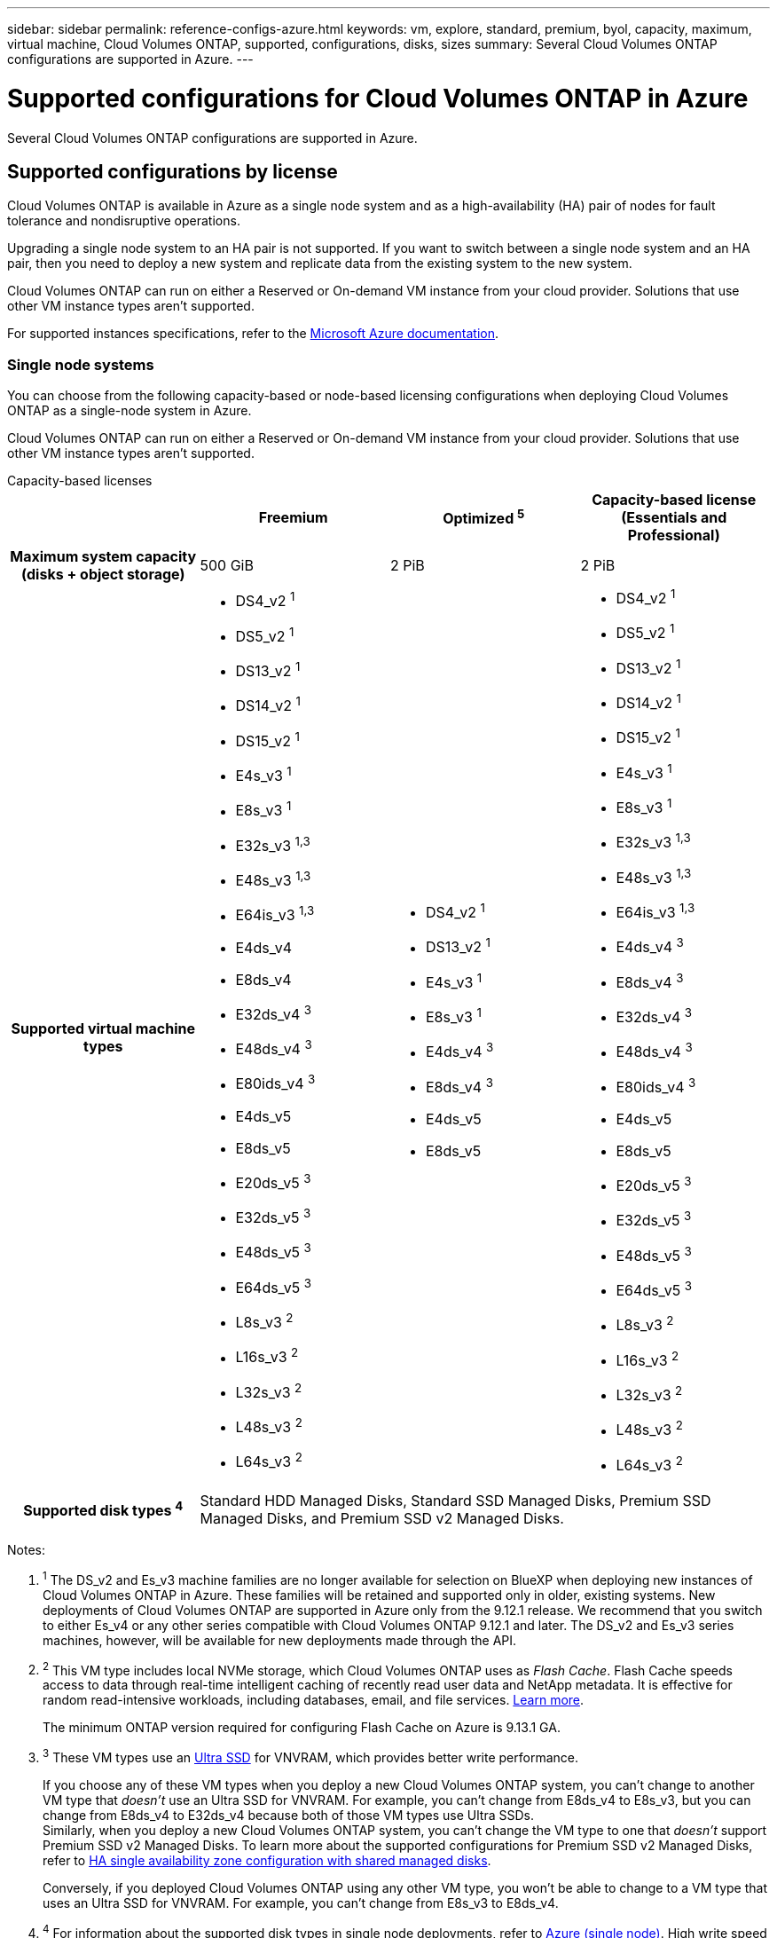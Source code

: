 ---
sidebar: sidebar
permalink: reference-configs-azure.html
keywords: vm, explore, standard, premium, byol, capacity, maximum, virtual machine, Cloud Volumes ONTAP, supported, configurations, disks, sizes
summary: Several Cloud Volumes ONTAP configurations are supported in Azure.
---

= Supported configurations for Cloud Volumes ONTAP in Azure
:hardbreaks:
:nofooter:
:icons: font
:linkattrs:
:imagesdir: ./media/

[.lead]
Several Cloud Volumes ONTAP configurations are supported in Azure.

== Supported configurations by license

Cloud Volumes ONTAP is available in Azure as a single node system and as a high-availability (HA) pair of nodes for fault tolerance and nondisruptive operations.

Upgrading a single node system to an HA pair is not supported. If you want to switch between a single node system and an HA pair, then you need to deploy a new system and replicate data from the existing system to the new system.

Cloud Volumes ONTAP can run on either a Reserved or On-demand VM instance from your cloud provider. Solutions that use other VM instance types aren't supported.

For supported instances specifications, refer to the https://learn.microsoft.com/en-us/azure/virtual-machines/sizes/overview[Microsoft Azure documentation^].

=== Single node systems

You can choose from the following capacity-based or node-based licensing configurations when deploying Cloud Volumes ONTAP as a single-node system in Azure. 

Cloud Volumes ONTAP can run on either a Reserved or On-demand VM instance from your cloud provider. Solutions that use other VM instance types aren't supported. 

[role="tabbed-block"]
====

.Capacity-based licenses
--
[cols=4*,cols="h,d,d,d",options="header"]
|===
|
| Freemium 
| Optimized ^5^
| Capacity-based license (Essentials and Professional)

| Maximum system capacity
(disks + object storage) | 500 GiB | 2 PiB | 2 PiB 

| Supported virtual machine types

a|
* DS4_v2 ^1^
* DS5_v2 ^1^
* DS13_v2 ^1^
* DS14_v2 ^1^
* DS15_v2 ^1^
* E4s_v3 ^1^
* E8s_v3 ^1^
* E32s_v3 ^1,3^
* E48s_v3 ^1,3^
* E64is_v3 ^1,3^
* E4ds_v4 
* E8ds_v4 
* E32ds_v4 ^3^
* E48ds_v4 ^3^
* E80ids_v4 ^3^
* E4ds_v5 
* E8ds_v5 
* E20ds_v5 ^3^
* E32ds_v5 ^3^
* E48ds_v5 ^3^
* E64ds_v5 ^3^
* L8s_v3 ^2^
* L16s_v3 ^2^
* L32s_v3 ^2^
* L48s_v3 ^2^
* L64s_v3 ^2^

a|
* DS4_v2 ^1^
* DS13_v2 ^1^
* E4s_v3 ^1^
* E8s_v3 ^1^
* E4ds_v4 ^3^
* E8ds_v4 ^3^
* E4ds_v5 
* E8ds_v5 

a|
* DS4_v2 ^1^
* DS5_v2 ^1^
* DS13_v2 ^1^
* DS14_v2 ^1^
* DS15_v2 ^1^
* E4s_v3 ^1^
* E8s_v3 ^1^
* E32s_v3 ^1,3^
* E48s_v3 ^1,3^
* E64is_v3 ^1,3^
* E4ds_v4 ^3^
* E8ds_v4 ^3^
* E32ds_v4 ^3^
* E48ds_v4 ^3^
* E80ids_v4 ^3^
* E4ds_v5 
* E8ds_v5 
* E20ds_v5 ^3^
* E32ds_v5 ^3^
* E48ds_v5 ^3^
* E64ds_v5 ^3^
* L8s_v3 ^2^
* L16s_v3 ^2^
* L32s_v3 ^2^
* L48s_v3 ^2^
* L64s_v3 ^2^

| Supported disk types ^4^ 3+| Standard HDD Managed Disks, Standard SSD Managed Disks, Premium SSD Managed Disks, and Premium SSD v2 Managed Disks.

|===

Notes:

. ^1^ The DS_v2 and Es_v3 machine families are no longer available for selection on BlueXP when deploying new instances of Cloud Volumes ONTAP in Azure. These families will be retained and supported only in older, existing systems. New deployments of Cloud Volumes ONTAP are supported in Azure only from the 9.12.1 release. We recommend that you switch to either Es_v4 or any other series compatible with Cloud Volumes ONTAP 9.12.1 and later. The DS_v2 and Es_v3 series machines, however, will be available for new deployments made through the API.

. ^2^ This VM type includes local NVMe storage, which Cloud Volumes ONTAP uses as _Flash Cache_. Flash Cache speeds access to data through real-time intelligent caching of recently read user data and NetApp metadata. It is effective for random read-intensive workloads, including databases, email, and file services. https://docs.netapp.com/us-en/bluexp-cloud-volumes-ontap/concept-flash-cache.html[Learn more^].
+
The minimum ONTAP version required for configuring Flash Cache on Azure is 9.13.1 GA.

. ^3^ These VM types use an https://docs.microsoft.com/en-us/azure/virtual-machines/windows/disks-enable-ultra-ssd[Ultra SSD^] for VNVRAM, which provides better write performance.
+
If you choose any of these VM types when you deploy a new Cloud Volumes ONTAP system, you can't change to another VM type that _doesn't_ use an Ultra SSD for VNVRAM. For example, you can't change from E8ds_v4 to E8s_v3, but you can change from E8ds_v4 to E32ds_v4 because both of those VM types use Ultra SSDs. 
Similarly, when you deploy a new Cloud Volumes ONTAP system, you can't change the VM type to one that _doesn't_ support Premium SSD v2 Managed Disks. To learn more about the supported configurations for Premium SSD v2 Managed Disks, refer to https://docs.netapp.com/us-en/bluexp-cloud-volumes-ontap/concept-ha-azure.html#ha-single-availability-zone-configuration-with-shared-managed-disks[HA single availability zone configuration with shared managed disks^].
+
Conversely, if you deployed Cloud Volumes ONTAP using any other VM type, you won't be able to change to a VM type that uses an Ultra SSD for VNVRAM. For example, you can't change from E8s_v3 to E8ds_v4.
+
. ^4^ For information about the supported disk types in single node deployments, refer to https://docs.netapp.com/us-en/bluexp-cloud-volumes-ontap/reference-default-configs.html#azure-single-node[Azure (single node)^]. High write speed is supported with all instance types when using a single node system. You can enable high write speed from BlueXP during deployment or any time after. https://docs.netapp.com/us-en/bluexp-cloud-volumes-ontap/concept-write-speed.html[Learn more about choosing a write speed^]. Enhanced write performance is enabled when using SSDs.
. ^5^ Beginning on August 11, 2025, the Cloud Volumes ONTAP Optimized license is deprecated and will no longer be available for purchase or renewal in the Azure marketplace for pay-as-you-go (PAYGO) subscriptions. For more information, refer to https://docs.netapp.com/us-en/bluexp-cloud-volumes-ontap/whats-new.html#11-august-2025[End of availability of Optimized licenses^].

--

.Node-based licenses 
--
[cols=5*,cols="h,d,d,d,d",options="header"]
|===
|
| PAYGO Explore
| PAYGO Standard
| PAYGO Premium
| Node-based BYOL

| Maximum system capacity
(disks + object storage) | 2 TiB ^5^ | 10 TiB | 368 TiB | 368 TiB per license

| Supported virtual machine types

a|
* E4s_v3 ^1^
* E4ds_v4 ^3^
* E4ds_v5

a|
* DS4_v2 ^1^
* DS13_v2 ^1^
* E8s_v3 ^1^
* E8ds_v4 ^3^
* E8ds_v5
* L8s_v3 ^2^

a|
* DS5_v2 ^1^
* DS14_v2 ^1^
* DS15_v2 ^1^
* E32s_v3 ^1,3^
* E48s_v3 ^1,3^
* E64is_v3 ^1,3^
* E32ds_v4 ^3^
* E48ds_v4 ^3^
* E80ids_v4 ^3^
* E20ds_v5 ^3^
* E32ds_v5 ^3^
* E48ds_v5 ^3^
* E64ds_v5 ^3^


a|
* DS4_v2 ^1^
* DS5_v2 ^1^
* DS13_v2 ^1^
* DS14_v2 ^1^
* DS15_v2 ^1^
* E4s_v3 ^1^
* E8s_v3 ^1^
* E32s_v3 ^1,3^
* E48s_v3 ^1,3^
* E64is_v3 ^1,3^
* E4ds_v4 ^3^
* E8ds_v4 ^3^
* E32ds_v4 ^3^
* E48ds_v4 ^3^
* E80ids_v4 ^3^
* E4ds_v5 
* E8ds_v5 
* E20ds_v5 ^3^
* E32ds_v5 ^3^
* E48ds_v5 ^3^
* E64ds_v5 ^3^
* L8s_v3 ^2^
* L16s_v3 ^2^
* L32s_v3 ^2^
* L48s_v3 ^2^
* L64s_v3 ^2^

| Supported disk types ^4^ 4+| Standard HDD Managed Disks, Standard SSD Managed Disks, and Premium SSD Managed Disks

|===

Notes:

. ^1^ The DS_v2 and Es_v3 machine families are no longer available for selection on BlueXP when deploying new instances of Cloud Volumes ONTAP in Azure. These families will be retained and supported only in older, existing systems. New deployments of Cloud Volumes ONTAP are supported in Azure only from the 9.12.1 release. We recommend that you switch to either Es_v4 or any other series compatible with Cloud Volumes ONTAP 9.12.1 and later. The DS_v2 and Es_v3 series machines, however, will be available for new deployments made through the API.

. ^2^ This VM type includes local NVMe storage, which Cloud Volumes ONTAP uses as _Flash Cache_. Flash Cache speeds access to data through real-time intelligent caching of recently read user data and NetApp metadata. It is effective for random read-intensive workloads, including databases, email, and file services. https://docs.netapp.com/us-en/bluexp-cloud-volumes-ontap/concept-flash-cache.html[Learn more^].

. ^3^ These VM types use an https://docs.microsoft.com/en-us/azure/virtual-machines/windows/disks-enable-ultra-ssd[Ultra SSD^] for VNVRAM, which provides better write performance.
+
If you choose any of these VM types when you deploy a new Cloud Volumes ONTAP system, you can't change to another VM type that _doesn't_ use an Ultra SSD for VNVRAM. For example, you can't change from E8ds_v4 to E8s_v3, but you can change from E8ds_v4 to E32ds_v4 because both of those VM types use Ultra SSDs.
+
Conversely, if you deployed Cloud Volumes ONTAP using any other VM type, you won't be able to change to a VM type that uses an Ultra SSD for VNVRAM. For example, you can't change from E8s_v3 to E8ds_v4.

. ^4^ High write speed is supported with all instance types when using a single node system. You can enable high write speed from BlueXP during deployment or any time after. https://docs.netapp.com/us-en/bluexp-cloud-volumes-ontap/concept-write-speed.html[Learn more about choosing a write speed^]. Enhanced write performance is enabled when using SSDs.

. ^5^Data tiering to Azure Blob storage isn't supported with PAYGO Explore. 

--
====

=== HA pairs
You can choose from the following configurations when deploying Cloud Volumes ONTAP as an HA pair in Azure.

==== HA pairs with page blob
You can use the following configurations with the existing Cloud Volumes ONTAP HA page blob deployments in Azure.

NOTE: Azure page blobs are not supported for any new deployment.

[role="tabbed-block"]
====
.Capacity-based licenses
--
[cols=4*,cols="h,d,d,d",options="header"]
|===
|
| Freemium 
| Optimized ^4^
| Capacity-based license (Essentials and Professional)

| Maximum system capacity
(disks + object storage) | 500 GiB | 2 PiB | 2 PiB 

| Supported virtual machine types

a|
* DS4_v2
* DS5_v2 ^1^
* DS13_v2
* DS14_v2 ^1^
* DS15_v2 ^1^
* E8s_v3
* E48s_v3 ^1^
* E8ds_v4 ^3^
* E32ds_v4 ^1,3^
* E48ds_v4 ^1,3^
* E80ids_v4 ^1,2,3^
* E8ds_v5 
* E20ds_v5 ^1^
* E32ds_v5 ^1^
* E48ds_v5 ^1^
* E64ds_v5 ^1^

a|
* DS4_v2
* DS13_v2
* E8s_v3
* E8ds_v4 ^3^ 
* E8ds_v5 

a|
* DS4_v2
* DS5_v2 ^1^
* DS13_v2
* DS14_v2 ^1^
* DS15_v2 ^1^
* E8s_v3
* E48s_v3 ^1^
* E8ds_v4 ^3^
* E32ds_v4 ^1,3^
* E48ds_v4 ^1,3^
* E80ids_v4 ^1,2,3^
* E8ds_v5 
* E20ds_v5 ^1^
* E32ds_v5 ^1^
* E48ds_v5 ^1^
* E64ds_v5 ^1^

| Supported disk types 3+| Page blobs

|===

Notes:

. ^1^ Cloud Volumes ONTAP supports high write speed with these VM types when using an HA pair. You can enable high write speed from BlueXP during deployment or any time after. https://docs.netapp.com/us-en/cloud-manager-cloud-volumes-ontap/concept-write-speed.html[Learn more about choosing a write speed^].

. ^2^ This VM is recommended only when Azure maintenance control is needed. It's not recommended for any other use case due to the higher pricing.

. ^3^ These VMs are only supported in deployments of Cloud Volumes ONTAP 9.11.1 or earlier. With these VM types you can upgrade an existing page blob deployment from Cloud Volumes ONTAP 9.11.1 to 9.12.1. You cannot perform new page blob deployments with Cloud Volumes ONTAP 9.12.1 or above. 
. ^4^ Beginning on August 11, 2025, the Cloud Volumes ONTAP Optimized license is deprecated and will no longer be available for purchase or renewal in the Azure marketplace for pay-as-you-go (PAYGO) subscriptions. For more information, refer to https://docs.netapp.com/us-en/bluexp-cloud-volumes-ontap/whats-new.html#11-august-2025[End of availability of Optimized licenses^].

--

.Node-based licenses 
--
[cols=3*,cols="h,d,d,d",options="header"]
|===
|
| PAYGO Standard
| PAYGO Premium
| Node-based BYOL

| Maximum system capacity (disks + object storage) | 10 TiB | 368 TiB | 368 TiB per license

| Supported virtual machine types

a|
* DS4_v2
* DS13_v2
* E8s_v3
* E8ds_v4 ^3^
* E8ds_v5

a|
* DS5_v2 ^1^
* DS14_v2 ^1^
* DS15_v2 ^1^
* E48s_v3 ^1^
* E32ds_v4 ^1,3^
* E48ds_v4 ^1,3^
* E80ids_v4 ^1,2,3^
* E20ds_v5 ^1^
* E32ds_v5 ^1^
* E48ds_v5 ^1^
* E64ds_v5 ^1^

a|
* DS4_v2
* DS5_v2 ^1^
* DS13_v2
* DS14_v2 ^1^
* DS15_v2 ^1^
* E8s_v3
* E48s_v3 ^1^
* E8ds_v4 ^3^ 
* E32ds_v4 ^1,3^
* E48ds_v4 ^1,3^
* E80ids_v4 ^1,2,3^
* E4ds_v5 
* E8ds_v5 
* E20ds_v5 ^1^
* E32ds_v5 ^1^
* E48ds_v5 ^1^
* E64ds_v5 ^1^

| Supported disk types 3+| Page blobs

|===

Notes:

. ^1^ Cloud Volumes ONTAP supports high write speed with these VM types when using an HA pair. You can enable high write speed from BlueXP during deployment or any time after. https://docs.netapp.com/us-en/cloud-manager-cloud-volumes-ontap/concept-write-speed.html[Learn more about choosing a write speed^].

. ^2^ This VM is recommended only when Azure maintenance control is needed. It's not recommended for any other use case due to the higher pricing.

. ^3^ These VMs are only supported in deployments of Cloud Volumes ONTAP 9.11.1 or earlier. With these VM types you can upgrade an existing page blob deployment from Cloud Volumes ONTAP 9.11.1 to 9.12.1. You cannot perform new page blob deployments with Cloud Volumes ONTAP 9.12.1 or above. 

--
====

==== HA pairs with shared managed disks
You can choose from the following configurations when deploying Cloud Volumes ONTAP as an HA pair in Azure.

[role="tabbed-block"]
====
.Capacity-based licenses
--
[cols=4*,cols="h,d,d,d",options="header"]
|===
|
| Freemium 
| Optimized ^7^
| Capacity-based license (Essentials and Professional)

| Maximum system capacity
(disks + object storage) | 500 GiB | 2 PiB | 2 PiB 

| Supported virtual machine types

a|
* E8ds_v4
* E32ds_v4 ^1^
* E48ds_v4 ^1^
* E80ids_v4 ^1,2^
* E8ds_v5 ^4^
* E20ds_v5 ^1,4^
* E32ds_v5 ^1,4^
* E48ds_v5 ^1,4^
* E64ds_v5 ^1,4^
* L8s_v3 ^1,3,5^
* L16s_v3 ^1,3,5^
* L32s_v3 ^1,3,5^
* L48s_v3 ^1,3,5^
* L64s_v3 ^1,3,5^

a|
* E8ds_v4 
* E8ds_v5 ^4^

a|
* E8ds_v4 
* E32ds_v4 ^1^
* E48ds_v4 ^1^
* E80ids_v4 ^1,2^
* E8ds_v5 ^4^
* E20ds_v5 ^1,4^
* E32ds_v5 ^1,4^
* E48ds_v5 ^1,4^
* E64ds_v5 ^1,4^
* L8s_v3 ^1,3,5^
* L16s_v3 ^1,3,5^
* L32s_v3 ^1,3,5^
* L48s_v3 ^1,3,5^
* L64s_v3 ^1,3,5^

| Supported disk types ^6^ 3+| Standard HDD Managed Disks, Standard SSD Managed Disks, Premium SSD Managed Disks, and Premium SSD v2 Managed Disks.


|===

Notes:

. ^1^ Cloud Volumes ONTAP supports high write speed with these VM types when using an HA pair. You can enable high write speed from BlueXP during deployment or any time after. https://docs.netapp.com/us-en/bluexp-cloud-volumes-ontap/concept-write-speed.html[Learn more about choosing a write speed^].

. ^2^ This VM is recommended only when Azure maintenance control is needed. It's not recommended for any other use case due to the higher pricing.

. ^3^ Multiple availability zone support starts from ONTAP version 9.13.1. 

. ^4^ Multiple availability zone support starts from ONTAP version 9.14.1 RC1.  

. ^5^ This VM type includes local NVMe storage, which Cloud Volumes ONTAP uses as _Flash Cache_. Flash Cache speeds access to data through real-time intelligent caching of recently read user data and NetApp metadata. It is effective for random read-intensive workloads, including databases, email, and file services. https://docs.netapp.com/us-en/bluexp-cloud-volumes-ontap/concept-flash-cache.html[Learn more^].
. ^6^ For information about the supported disk types for HA deployments single and multiple availability zones, refer to https://docs.netapp.com/us-en/bluexp-cloud-volumes-ontap/reference-default-configs.html#azure-ha-pair[Azure (HA pair)^].
. ^7^ Beginning on August 11, 2025, the Cloud Volumes ONTAP Optimized license is deprecated and will no longer be available for purchase or renewal in the Azure marketplace for pay-as-you-go (PAYGO) subscriptions. For more information, refer to https://docs.netapp.com/us-en/bluexp-cloud-volumes-ontap/whats-new.html[What's new in Cloud Volumes ONTAP^].


//. PAYGO Explore isn't supported with HA pairs in Azure.
--
.Node-based licenses 
--
[cols=3*,cols="h,d,d,d",options="header"]
|===
|
| PAYGO Standard
| PAYGO Premium
| Node-based BYOL

| Maximum system capacity (disks + object storage) | 10 TiB | 368 TiB | 368 TiB per license

| Supported virtual machine types

a|
* E8ds_v4 ^4^
* E8ds_v5 
* L8s_v3 ^4,5^

a|
* E32ds_v4 ^1,4^
* E48ds_v4 ^1,4^
* E80ids_v4 ^1,2,4^
* E20ds_v5 ^1^
* E32ds_v5 ^1^
* E48ds_v5 ^1^
* E64ds_v5 ^1^
* L16s_v3 ^1,4,5^
* L32s_v3 ^1,4,5^
* L48s_v3 ^1,4,5^
* L64s_v3 ^1,4,5^

a|
* E8ds_v4 ^4^ 
* E32ds_v4 ^1,4^
* E48ds_v4 ^1,4^
* E80ids_v4 ^1,2,4^
* E4ds_v5
* E8ds_v5 
* E20ds_v5 ^1^
* E32ds_v5 ^1^
* E48ds_v5 ^1^
* E64ds_v5 ^1^
* L16s_v3 ^1,4,5^
* L32s_v3 ^1,4,5^
* L48s_v3 ^1,4,5^
* L64s_v3 ^1,4,5^

| Supported disk types 3+| Managed disks

|===

Notes:

. ^1^ Cloud Volumes ONTAP supports high write speed with these VM types when using an HA pair. You can enable high write speed from BlueXP during deployment or any time after. https://docs.netapp.com/us-en/bluexp-cloud-volumes-ontap/concept-write-speed.html[Learn more about choosing a write speed^].

. ^2^ This VM is recommended only when Azure maintenance control is needed. It's not recommended for any other use case due to the higher pricing.

. ^3^ These VM types are only supported for HA pairs in a single availability zone configuration running on shared managed disks. 

. ^4^ These VM types are supported for HA pairs in single availability zone and multiple availability zone configurations running on shared managed disks. For Ls_v3 VM types, multiple availability zone support starts from ONTAP version 9.13.1. For Eds_v5 VM types, multiple availability zone support starts from ONTAP version 9.14.1 RC1.  

. ^5^ This VM type includes local NVMe storage, which Cloud Volumes ONTAP uses as _Flash Cache_. Flash Cache speeds access to data through real-time intelligent caching of recently read user data and NetApp metadata. It is effective for random read-intensive workloads, including databases, email, and file services. https://docs.netapp.com/us-en/bluexp-cloud-volumes-ontap/concept-flash-cache.html[Learn more^].

//. PAYGO Explore isn't supported with HA pairs in Azure.

--
====

== Supported disk sizes

In Azure, an aggregate can contain up to 12 disks that are all the same type and size.

=== Single node systems

Single node systems use Azure Managed Disks. The following disk sizes are supported:

[cols=3*,options="header"]
|===

| Premium SSD
| Standard SSD
| Standard HDD

a|
* 500 GiB
* 1 TiB
* 2 TiB
* 4 TiB
* 8 TiB
* 16 TiB
* 32 TiB

a|
* 100 GiB
* 500 GiB
* 1 TiB
* 2 TiB
* 4 TiB
* 8 TiB
* 16 TiB
* 32 TiB

a|
* 100 GiB
* 500 GiB
* 1 TiB
* 2 TiB
* 4 TiB
* 8 TiB
* 16 TiB
* 32 TiB

|===

=== HA pairs

HA pairs use Azure Managed Disks. The following disk type and sizes are supported. 

(Page blobs are supported with HA pairs deployed before the 9.12.1 release.) 

*Premium SSD*

* 500 GiB
* 1 TiB
* 2 TiB
* 4 TiB
* 8 TiB
* 16 TiB (managed disks only)
* 32 TiB (managed disks only)

== Supported regions

For Azure region support, see https://bluexp.netapp.com/cloud-volumes-global-regions[Cloud Volumes Global Regions^].

//BLUEXPDOC-322, https://github.com/NetAppDocs/cloud-volumes-ontap-relnotes/issues/147